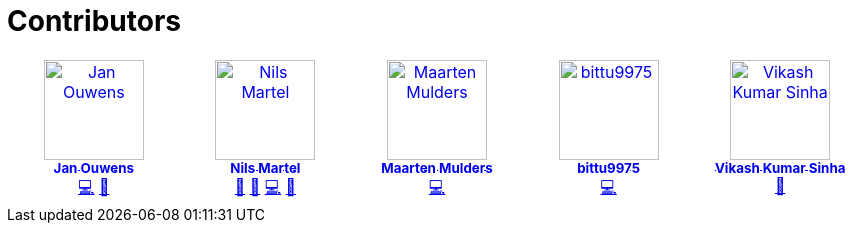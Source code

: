 = Contributors

++++
<!-- ALL-CONTRIBUTORS-LIST:START - Do not remove or modify this section -->
<!-- prettier-ignore-start -->
<!-- markdownlint-disable -->
<table>
  <tbody>
    <tr>
      <td align="center" valign="top" width="14.28%"><a href="http://jqno.nl"><img src="https://avatars.githubusercontent.com/u/862385?v=4?s=100" width="100px;" alt="Jan Ouwens"/><br /><sub><b>Jan Ouwens</b></sub></a><br /><a href="#code-jqno" title="Code">💻</a> <a href="#ideas-jqno" title="Ideas, Planning, & Feedback">🤔</a></td>
      <td align="center" valign="top" width="14.28%"><a href="https://github.com/nilsmartel"><img src="https://avatars.githubusercontent.com/u/28377948?v=4?s=100" width="100px;" alt="Nils Martel"/><br /><sub><b>Nils Martel</b></sub></a><br /><a href="#design-nilsmartel" title="Design">🎨</a> <a href="#ideas-nilsmartel" title="Ideas, Planning, & Feedback">🤔</a> <a href="#code-nilsmartel" title="Code">💻</a> <a href="#review-nilsmartel" title="Reviewed Pull Requests">👀</a></td>
      <td align="center" valign="top" width="14.28%"><a href="https://maarten.mulders.it/"><img src="https://avatars.githubusercontent.com/u/430114?v=4?s=100" width="100px;" alt="Maarten Mulders"/><br /><sub><b>Maarten Mulders</b></sub></a><br /><a href="#code-mthmulders" title="Code">💻</a></td>
      <td align="center" valign="top" width="14.28%"><a href="https://github.com/bittu9975"><img src="https://avatars.githubusercontent.com/u/99003738?v=4?s=100" width="100px;" alt="bittu9975"/><br /><sub><b>bittu9975</b></sub></a><br /><a href="#code-bittu9975" title="Code">💻</a></td>
      <td align="center" valign="top" width="14.28%"><a href="https://github.com/vikash1703"><img src="https://avatars.githubusercontent.com/u/189118782?v=4?s=100" width="100px;" alt="Vikash Kumar Sinha"/><br /><sub><b>Vikash Kumar Sinha</b></sub></a><br /><a href="#tool-vikash1703" title="Tools">🔧</a></td>
    </tr>
  </tbody>
</table>

<!-- markdownlint-restore -->
<!-- prettier-ignore-end -->

<!-- ALL-CONTRIBUTORS-LIST:END -->
++++
